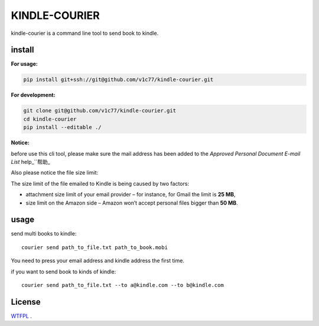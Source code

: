 KINDLE-COURIER
==============

.. image:: https://travis-ci.org/v1c77/kindle-courier.svg?branch=master
   :target: https://travis-ci.org/v1c77/kindle-courier

.. image:: https://codecov.io/gh/v1c77/kindle-courier/branch/master/graph/badge.svg
   :target: https://codecov.io/gh/v1c77/kindle-courier

kindle-courier is a command line tool to send book to kindle.


install
-------

**For usage:**

.. code-block:: bash

  pip install git+ssh://git@github.com/v1c77/kindle-courier.git

**For development:**

.. code-block:: bash

    git clone git@github.com/v1c77/kindle-courier.git
    cd kindle-courier
    pip install --editable ./


**Notice:**

before use this cli tool, please make sure the mail address has been added to
the *Approved Personal Document E-mail List*   help_`\`帮助_

.. _help: https://www.amazon.com/gp/help/customer/display.html?nodeId=201974240
.. _帮助: https://www.amazon.cn/gp/help/customer/display.html?nodeId=201974220

Also please notice the file size limit:

The size limit of the file emailed to Kindle is being caused by two factors:

* attachment size limit of your email provider – for instance, for Gmail the limit is **25 MB**,
* size limit on the Amazon side – Amazon won’t accept personal files bigger than **50 MB**.


usage
------

send multi books to kindle::

  courier send path_to_file.txt path_to_book.mobi

You need to press your email address and kindle address the first time.

if you want to send book to kinds of kindle::

  courier send path_to_file.txt --to a@kindle.com --to b@kindle.com

License
--------
WTFPL_ .

.. _WTFPL: http://www.wtfpl.net/
